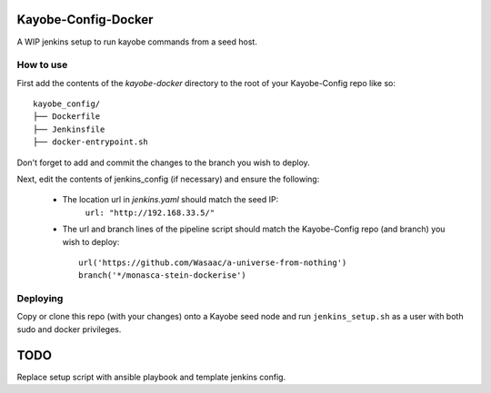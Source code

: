 Kayobe-Config-Docker
####################

A WIP jenkins setup to run kayobe commands from a seed host.

How to use
----------
First add the contents of the `kayobe-docker` directory
to the root of your Kayobe-Config repo like so::
    kayobe_config/
    ├── Dockerfile
    ├── Jenkinsfile
    ├── docker-entrypoint.sh

Don't forget to add and commit the changes to the branch
you wish to deploy.

Next, edit the contents of jenkins_config (if necessary)
and ensure the following:

 * The location url in `jenkins.yaml` should match the seed IP:
    ``url: "http://192.168.33.5/"``

 * The url and branch lines of the pipeline script should match 
   the Kayobe-Config repo (and branch) you wish to deploy::
    url('https://github.com/Wasaac/a-universe-from-nothing')
    branch('*/monasca-stein-dockerise')

Deploying
---------
Copy or clone this repo (with your changes) onto a Kayobe
seed node and run ``jenkins_setup.sh`` as a user with both sudo
and docker privileges.

TODO
####

Replace setup script with ansible playbook and template jenkins config.
